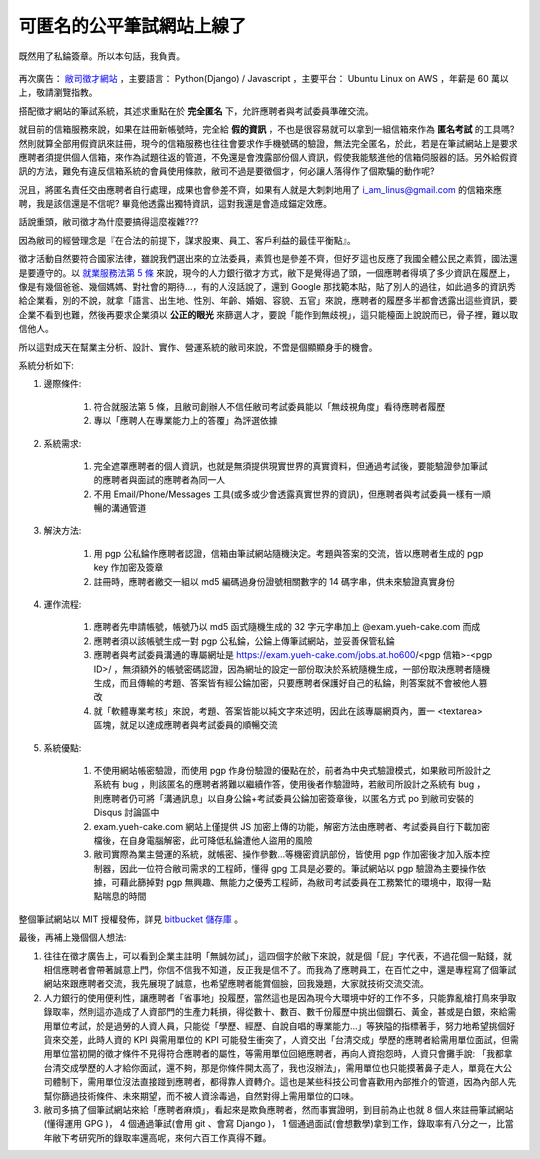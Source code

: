 可匿名的公平筆試網站上線了
================================================================================

.. figure:: signed_words.png
    :width: 100%
    :align: center

    既然用了私錀簽章。所以本句話，我負責。


再次廣告： `敝司徵才網站 <https://jobs.ho600.com/i2/>`_ ，主要語言： \
Python(Django) / Javascript ，主要平台： Ubuntu Linux on AWS ，年薪是 60 萬以上，\
敬請瀏覽指教。

搭配徵才網站的筆試系統，其述求重點在於 **完全匿名** 下，允許應聘者與考試委員準確交流。

就目前的信箱服務來說，如果在註冊新帳號時，\
完全給 **假的資訊** ，不也是很容易就可以拿到一組信箱來作為 **匿名考試** 的工具嗎? \
然則就算全部用假資訊來註冊，\
現今的信箱服務也往往會要求作手機號碼的驗證，無法完全匿名，\
於此，若是在筆試網站上是要求應聘者須提供個人信箱，來作為試題往返的管道，\
不免還是會洩露部份個人資訊，假使我能駭進他的信箱伺服器的話。\
另外給假資訊的方法，難免有違反信箱系統的會員使用條款，敝司不過是要徵個才，\
何必讓人落得作了個欺騙的動作呢?

況且，將匿名責任交由應聘者自行處理，成果也會參差不齊，\
如果有人就是大刺刺地用了 i_am_linus@gmail.com 的信箱來應聘，\
我是該信還是不信呢? 畢竟他透露出獨特資訊，\
這對我還是會造成錨定效應。

話說重頭，敝司徵才為什麼要搞得這麼複雜???

.. more::

因為敝司的經營理念是『在合法的前提下，謀求股東、員工、客戶利益的最佳平衡點』。

徵才活動自然要符合國家法律，雖說我們選出來的立法委員，素質也是參差不齊，\
但好歹這也反應了我國全體公民之素質，國法還是要遵守的。\
以 `就業服務法第 5 條 <http://law.moj.gov.tw/LawClass/LawSingle.aspx?Pcode=N0090001&FLNO=5>`_ 來說，\
現今的人力銀行徵才方式，敝下是覺得過了頭，一個應聘者得填了多少資訊在履歷上，\
像是有幾個爸爸、幾個媽媽、對社會的期待…，有的人沒話說了，還到 Google 那找範本貼，\
貼了別人的過往，如此過多的資訊秀給企業看，別的不說，\
就拿「語言、出生地、性別、年齡、婚姻、容貌、五官」來說，\
應聘者的履歷多半都會透露出這些資訊，要企業不看到也難，\
然後再要求企業須以 **公正的眼光** 來篩選人才，要說「能作到無歧視」，這只能檯面上說說而已，\
骨子裡，難以取信他人。

所以這對成天在幫業主分析、設計、實作、營運系統的敝司來說，不啻是個顯顯身手的機會。

系統分析如下:

1. 邊際條件:

    1. 符合就服法第 5 條，且敝司創辦人不信任敝司考試委員能以「無歧視角度」看待應聘者履歷
    #. 專以「應聘人在專業能力上的答覆」為評選依據

2. 系統需求:

    1. 完全遮罩應聘者的個人資訊，也就是無須提供現實世界的真實資料，但通過考試後，要能驗證參加筆試的應聘者與面試的應聘者為同一人
    #. 不用 Email/Phone/Messages 工具(或多或少會透露真實世界的資訊)，但應聘者與考試委員一樣有一順暢的溝通管道

3. 解決方法:

    1. 用 pgp 公私錀作應聘者認證，信箱由筆試網站隨機決定。考題與答案的交流，皆以應聘者生成的 pgp key 作加密及簽章
    #. 註冊時，應聘者繳交一組以 md5 編碼過身份證號相關數字的 14 碼字串，供未來驗證真實身份

4. 運作流程:

    1. 應聘者先申請帳號，帳號乃以 md5 函式隨機生成的 32 字元字串加上 @exam.yueh-cake.com 而成
    #. 應聘者須以該帳號生成一對 pgp 公私錀，公錀上傳筆試網站，並妥善保管私錀
    #. 應聘者與考試委員溝通的專屬網址是 https://exam.yueh-cake.com/jobs.at.ho600/<pgp 信箱>-<pgp ID>/ ，無須額外的帳號密碼認證，因為網址的設定一部份取決於系統隨機生成，一部份取決應聘者隨機生成，而且傳輸的考題、答案皆有經公錀加密，只要應聘者保護好自己的私錀，則答案就不會被他人篡改
    #. 就「軟體專業考核」來說，考題、答案皆能以純文字來述明，因此在該專屬網頁內，置一 <textarea> 區塊，就足以達成應聘者與考試委員的順暢交流

5. 系統優點:

    1. 不使用網站帳密驗證，而使用 pgp 作身份驗證的優點在於，前者為中央式驗證模式，如果敝司所設計之系統有 bug ，則該匿名的應聘者將難以繼續作答，使用後者作驗證時，若敝司所設計之系統有 bug ，則應聘者仍可將「溝通訊息」以自身公錀+考試委員公錀加密簽章後，以匿名方式 po 到敝司安裝的 Disqus 討論區中
    #. exam.yueh-cake.com 網站上僅提供 JS 加密上傳的功能，解密方法由應聘者、考試委員自行下載加密檔後，在自身電腦解密，此可降低私錀遭他人盜用的風險
    #. 敝司實際為業主營運的系統，就帳密、操作參數…等機密資訊部份，皆使用 pgp 作加密後才加入版本控制器，因此一位符合敝司需求的工程師，懂得 gpg 工具是必要的。筆試網站以 pgp 驗證為主要操作依據，可藉此篩掉對 pgp 無興趣、無能力之優秀工程師，為敝司考試委員在工務繁忙的環境中，取得一點點喘息的時間

整個筆試網站以 MIT 授權發佈，詳見 `bitbucket 儲存庫 <https://bitbucket.org/ho600/exam-yueh-cake-com/>`_ 。

最後，再補上幾個個人想法:

1. 往往在徵才廣告上，可以看到企業主註明「無誠勿試」，這四個字於敝下來說，就是個「屁」字代表，不過花個一點錢，就相信應聘者會帶著誠意上門，你信不信我不知道，反正我是信不了。而我為了應聘員工，在百忙之中，還是專程寫了個筆試網站來跟應聘者交流，我先展現了誠意，也希望應聘者能賞個臉，回我幾題，大家就技術交流交流。
#. 人力銀行的使用便利性，讓應聘者「省事地」投履歷，當然這也是因為現今大環境中好的工作不多，只能靠亂槍打鳥來爭取錄取率，然則這亦造成了人資部門的生產力耗損，得從數十、數百、數千份履歷中挑出個鑽石、黃金，甚或是白銀，來給需用單位考試，於是過勞的人資人員，只能從「學歷、經歷、自說自唱的專業能力…」等狹隘的指標著手，努力地希望挑個好貨來交差，此時人資的 KPI 與需用單位的 KPI 可能發生衝突了，人資交出「台清交成」學歷的應聘者給需用單位面試，但需用單位當初開的徵才條件不見得符合應聘者的屬性，等需用單位回絕應聘者，再向人資抱怨時，人資只會攤手說: 「我都拿台清交成學歷的人才給你面試，還不夠，那是你條件開太高了，我也沒辦法」，需用單位也只能摸著鼻子走人，單竟在大公司體制下，需用單位沒法直接踫到應聘者，都得靠人資轉介。這也是某些科技公司會喜歡用內部推介的管道，因為內部人先幫你篩過技術條件、未來期望，而不被人資涂毒過，自然對得上需用單位的口味。
#. 敝司多搞了個筆試網站來給「應聘者麻煩」，看起來是欺負應聘者，然而事實證明，到目前為止也就 8 個人來註冊筆試網站(懂得運用 GPG )， 4 個通過筆試(會用 git 、會寫 Django )， 1 個通過面試(會想數學)拿到工作，錄取率有八分之一，比當年敝下考研究所的錄取率還高呢，來何六百工作真得不難。

.. author:: default
.. categories:: chinese
.. tags:: hire, puli, python, ubuntu, amazon web service, aws, django, javascript, pgp
.. comments::
